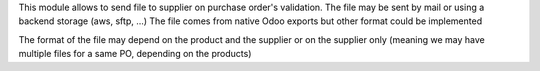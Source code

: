 This module allows to send file to supplier on purchase order's validation.
The file may be sent by mail or using a backend storage (aws, sftp, ...)
The file comes from native Odoo exports but other format could be implemented

The format of the file may depend on the product and the supplier or on the supplier only
(meaning we may have multiple files for a same PO, depending on the products)

